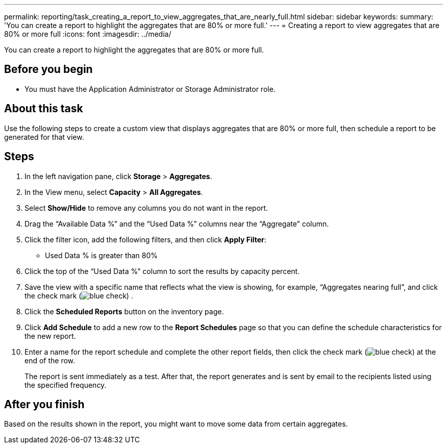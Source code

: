 ---
permalink: reporting/task_creating_a_report_to_view_aggregates_that_are_nearly_full.html
sidebar: sidebar
keywords: 
summary: 'You can create a report to highlight the aggregates that are 80% or more full.'
---
= Creating a report to view aggregates that are 80% or more full
:icons: font
:imagesdir: ../media/

[.lead]
You can create a report to highlight the aggregates that are 80% or more full.

== Before you begin

* You must have the Application Administrator or Storage Administrator role.

== About this task

Use the following steps to create a custom view that displays aggregates that are 80% or more full, then schedule a report to be generated for that view.

== Steps

. In the left navigation pane, click *Storage* > *Aggregates*.
. In the View menu, select *Capacity* > *All Aggregates*.
. Select *Show/Hide* to remove any columns you do not want in the report.
. Drag the "`Available Data %`" and the "`Used Data %`" columns near the "`Aggregate`" column.
. Click the filter icon, add the following filters, and then click *Apply Filter*:
 ** Used Data % is greater than 80%
. Click the top of the "`Used Data %`" column to sort the results by capacity percent.
. Save the view with a specific name that reflects what the view is showing, for example, "`Aggregates nearing full`", and click the check mark (image:../media/blue_check.gif[]) .
. Click the *Scheduled Reports* button on the inventory page.
. Click *Add Schedule* to add a new row to the *Report Schedules* page so that you can define the schedule characteristics for the new report.
. Enter a name for the report schedule and complete the other report fields, then click the check mark (image:../media/blue_check.gif[]) at the end of the row.
+
The report is sent immediately as a test. After that, the report generates and is sent by email to the recipients listed using the specified frequency.

== After you finish

Based on the results shown in the report, you might want to move some data from certain aggregates.

